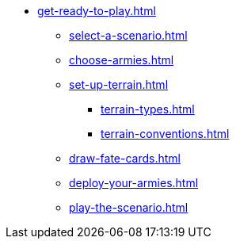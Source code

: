 * xref:get-ready-to-play.adoc[]
 ** xref:select-a-scenario.adoc[]
 ** xref:choose-armies.adoc[]
 ** xref:set-up-terrain.adoc[]
  *** xref:terrain-types.adoc[]
  *** xref:terrain-conventions.adoc[]
 ** xref:draw-fate-cards.adoc[]
 ** xref:deploy-your-armies.adoc[]
 ** xref:play-the-scenario.adoc[]